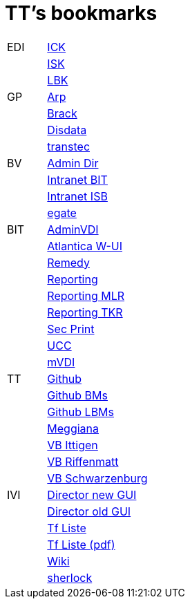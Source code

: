 = TT's bookmarks

[grid="none",frame="topbot",width="40%",cols=">1,<5"]
|==============================
|EDI|https://intranet.collaboration.admin.ch/sites/LBKEDI/ICKEDI/default.aspx[ICK]
||https://intranet.collaboration.admin.ch/sites/LBKEDI/EDI-SEC/default.aspx[ISK]
||https://intranet.collaboration.admin.ch/sites/LBKEDI/default.aspx[LBK]
|GP|http://www.arp.ch[Arp]
||http://www.brack.ch[Brack]
||http://www.disdata.ch[Disdata]
||http://www.transtec.ch[transtec]
|BV|http://intranet.verzeichnisse.admin.ch[Admin Dir]
||http://intranet.bit.admin.ch[Intranet BIT]
||http://intranet.isb.admin.ch[Intranet ISB]
||http://www.egate.admin.ch[egate]
|BIT|https://vdi-admin.ras.admin.ch[AdminVDI]
||https://v820000005019b.adb.vos.admin.ch:8089/org/CLOUD[Atlantica W-UI]
||https://intranet.remedy.adr.admin.ch/arsys[Remedy]
||https://reporting.adb.intra.admin.ch/Reports/Pages/ReportViewer.aspx?%2fWelcome[Reporting]
||https://reporting.adb.intra.admin.ch/Reports/Pages/ReportViewer.aspx?/MLR/MLR+-+MyReports&rs:Command=Render&rs:ClearSession=true[Reporting MLR]
||https://reporting.adb.intra.admin.ch/Reports/Pages/ReportViewer.aspx?/TKR/TKR+-+MyReports&rs:Command=Render[Reporting TKR]
||http://intranet.secprint.admin.ch[Sec Print]
||https://intranet.collaboration.admin.ch/sites/UCC-LEBIT/EDI/IVI/default.aspx[UCC]
||https://mvdi.ras.admin.ch/citrix/desktopweb[mVDI]
|TT|http://github.org/ttschannen[Github]
||http://ttschannen.github.io/bm/bm.html[Github BMs]
||http://ttschannen.github.io/bm/bmi[Github LBMs]
||http://meggiana11.it[Meggiana]
||http://doodle.com/zrfnq2mcvubew23s[VB Ittigen]
||http://doodle.com/poll/yq2n6eqghnfw5wpfab35eirh/admin#table[VB Riffenmatt]
||http://doodle.com/poll/kbvzu39prztb6r6s[VB Schwarzenburg]
|IVI|http://admix.ivi.admin.ch:9999[Director new GUI]
||http://admix.ivi.admin.ch/bigswaf/BigClerk/browse[Director old GUI]
||http://php.ivi.admin.ch/ldap/ivipeople.php3?language=e[Tf Liste]
||http://php.ivi.admin.ch/ldap/telpdf.php3?language=e[Tf Liste (pdf)]
||http://wiki/dokuwiki[Wiki]
||http://sherlock.ivi.admin.ch:3000[sherlock]
|==============================
